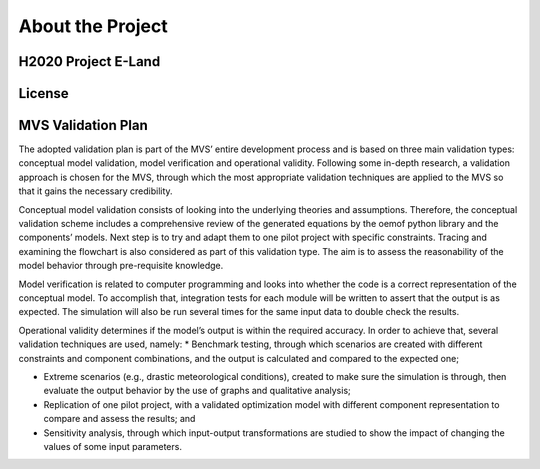 =================
About the Project
=================

H2020 Project E-Land
--------------------

License
-------

MVS Validation Plan
-------

The adopted validation plan is part of the MVS’ entire development process and is based on three main validation types: conceptual model validation, model verification and operational validity. Following some in-depth research, a validation approach is chosen for the MVS, through which the most appropriate validation techniques are applied to the MVS so that it gains the necessary credibility.

Conceptual model validation consists of looking into the underlying theories and assumptions. Therefore, the conceptual validation scheme includes a comprehensive review of the generated equations by the oemof python library and the components’ models. Next step is to try and adapt them to one pilot project with specific constraints. Tracing and examining the flowchart is also considered as part of this validation type. The aim is to assess the reasonability of the model behavior through pre-requisite knowledge. 

Model verification is related to computer programming and looks into whether the code is a correct representation of the conceptual model. To accomplish that, integration tests for each module will be written to assert that the output is as expected. The simulation will also be run several times for the same input data to double check the results. 

Operational validity determines if the model’s output is within the required accuracy. In order to achieve that, several validation techniques are used, namely:
*	Benchmark testing, through which scenarios are created with different constraints and component combinations, and the output is calculated and compared to the expected one;
  
*	Extreme scenarios (e.g., drastic meteorological conditions), created to make sure the simulation is through, then evaluate the output behavior by the use of graphs and qualitative analysis;
  
*	Replication of one pilot project, with a validated optimization model with different component representation to compare and assess the results; and
  
*	Sensitivity analysis, through which input-output transformations are studied to show the impact of changing the values of some input parameters.
